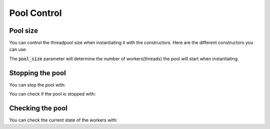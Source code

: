 Pool Control
============

Pool size
---------

You can control the threadpool size when instantiating it with the constructors.
Here are the different constructors you can use:

.. doxygenfunction:: ThreadPool::ThreadPool::ThreadPool(std::size_t)
.. doxygenfunction:: ThreadPool::ThreadPool::ThreadPool(std::size_t, std::shared_ptr<Hooks>)

The :code:`pool_size` parameter will determine the number of workers(threads)
the pool will start when instantiating.

Stopping the pool
-----------------

You can stop the pool with:

.. doxygenfunction:: ThreadPool::ThreadPool::stop()

You can check if the pool is stopped with:

.. doxygenfunction:: ThreadPool::ThreadPool::is_stopped()

Checking the pool
-----------------

You can check the current state of the workers with:

.. doxygenfunction:: ThreadPool::ThreadPool::threads_available()
.. doxygenfunction:: ThreadPool::ThreadPool::threads_working()
